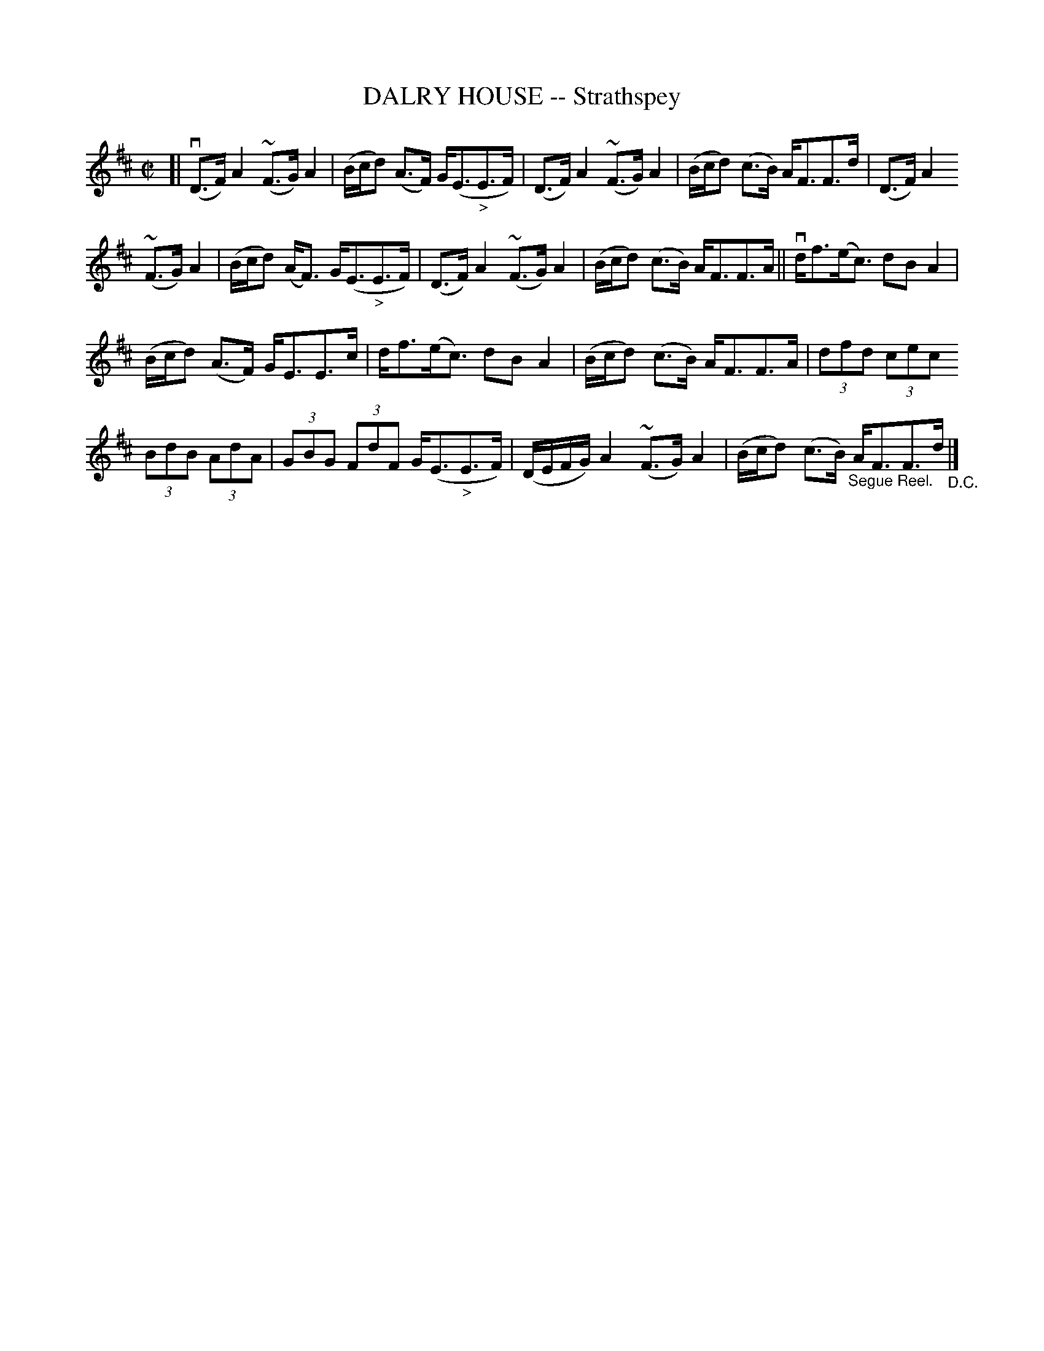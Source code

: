 X: 21261
T: DALRY HOUSE -- Strathspey
R: strathspey
B: K\"ohler's Violin Repository, v.2, 1885 p.126 #1
F: http://www.archive.org/details/klersviolinrepos02rugg
Z: 2012 John Chambers <jc:trillian.mit.edu>
M: C|
L: 1/8
K: D
[|\
v(D>F)A2 ~(F>G)A2 | (B/c/d) (A>F) G<(E"_>"E>F) | (D>F)A2 ~(F>G)A2 | (B/c/d) (c>B) A<FF>d | (D>F)A2
~(F>G)A2  | (B/c/d) (A<F) G<(E"_>"E>F) | (D>F)A2 ~(F>G)A2 | (B/c/d) (c>B) A<FF>A || vd<f(e<c) dBA2 |
(B/c/d) (A>F) G<EE>c | d<f(e<c) dBA2 | (B/c/d) (c>B) A<FF>A | (3dfd (3cec
(3BdB (3AdA | (3GBG (3FdF G<(E"_>"E>F) | (D/E/F/G/) A2 ~(F>G)A2 | (B/c/d) (c>B) "_Segue Reel."A<FF>d "_D.C."|]
